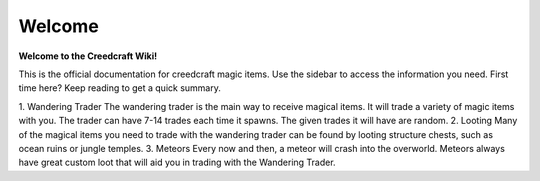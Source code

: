 Welcome
=======
**Welcome to the Creedcraft Wiki!**

This is the official documentation for creedcraft magic items.
Use the sidebar to access the information you need. First time here? Keep reading to get a quick summary.

1. Wandering Trader
The wandering trader is the main way to receive magical items. It will trade a variety of magic items with you. The trader can have 7-14 trades each time it spawns. The given trades it will have are random.
2. Looting
Many of the magical items you need to trade with the wandering trader can be found by looting structure chests, such as ocean ruins or jungle temples.
3. Meteors
Every now and then, a meteor will crash into the overworld. Meteors always have great custom loot that will aid you in trading with the Wandering Trader.
